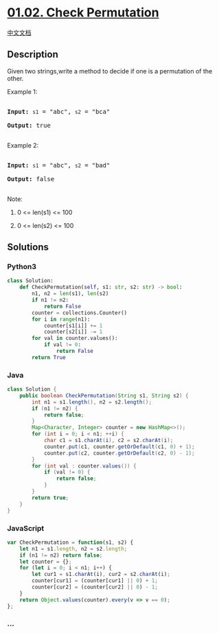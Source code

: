* [[https://leetcode-cn.com/problems/check-permutation-lcci][01.02.
Check Permutation]]
  :PROPERTIES:
  :CUSTOM_ID: check-permutation
  :END:
[[./lcci/01.02.Check Permutation/README.org][中文文档]]

** Description
   :PROPERTIES:
   :CUSTOM_ID: description
   :END:

#+begin_html
  <p>
#+end_html

Given two strings,write a method to decide if one is a permutation of
the other.

#+begin_html
  </p>
#+end_html

#+begin_html
  <p>
#+end_html

Example 1:

#+begin_html
  </p>
#+end_html

#+begin_html
  <pre>

  <strong>Input: </strong><code>s1</code> = &quot;abc&quot;, <code>s2</code> = &quot;bca&quot;

  <strong>Output: </strong>true

  </pre>
#+end_html

#+begin_html
  <p>
#+end_html

Example 2:

#+begin_html
  </p>
#+end_html

#+begin_html
  <pre>

  <strong>Input: </strong><code>s1</code> = &quot;abc&quot;, <code>s2</code> = &quot;bad&quot;

  <strong>Output: </strong>false

  </pre>
#+end_html

#+begin_html
  <p>
#+end_html

Note:

#+begin_html
  </p>
#+end_html

#+begin_html
  <ol>
#+end_html

#+begin_html
  <li>
#+end_html

0 <= len(s1) <= 100

#+begin_html
  </li>
#+end_html

#+begin_html
  <li>
#+end_html

0 <= len(s2) <= 100

#+begin_html
  </li>
#+end_html

#+begin_html
  </ol>
#+end_html

** Solutions
   :PROPERTIES:
   :CUSTOM_ID: solutions
   :END:

#+begin_html
  <!-- tabs:start -->
#+end_html

*** *Python3*
    :PROPERTIES:
    :CUSTOM_ID: python3
    :END:
#+begin_src python
  class Solution:
      def CheckPermutation(self, s1: str, s2: str) -> bool:
          n1, n2 = len(s1), len(s2)
          if n1 != n2:
              return False
          counter = collections.Counter()
          for i in range(n1):
              counter[s1[i]] += 1
              counter[s2[i]] -= 1
          for val in counter.values():
              if val != 0:
                  return False
          return True
#+end_src

*** *Java*
    :PROPERTIES:
    :CUSTOM_ID: java
    :END:
#+begin_src java
  class Solution {
      public boolean CheckPermutation(String s1, String s2) {
          int n1 = s1.length(), n2 = s2.length();
          if (n1 != n2) {
              return false;
          }
          Map<Character, Integer> counter = new HashMap<>();
          for (int i = 0; i < n1; ++i) {
              char c1 = s1.charAt(i), c2 = s2.charAt(i);
              counter.put(c1, counter.getOrDefault(c1, 0) + 1);
              counter.put(c2, counter.getOrDefault(c2, 0) - 1);
          }
          for (int val : counter.values()) {
              if (val != 0) {
                  return false;
              }
          }
          return true;
      }
  }
#+end_src

*** *JavaScript*
    :PROPERTIES:
    :CUSTOM_ID: javascript
    :END:
#+begin_src js
  var CheckPermutation = function(s1, s2) {
      let n1 = s1.length, n2 = s2.length;
      if (n1 != n2) return false;
      let counter = {};
      for (let i = 0; i < n1; i++) {
          let cur1 = s1.charAt(i), cur2 = s2.charAt(i);
          counter[cur1] = (counter[cur1] || 0) + 1;
          counter[cur2] = (counter[cur2] || 0) - 1;
      }
      return Object.values(counter).every(v => v == 0);
  };
#+end_src

*** *...*
    :PROPERTIES:
    :CUSTOM_ID: section
    :END:
#+begin_example
#+end_example

#+begin_html
  <!-- tabs:end -->
#+end_html
